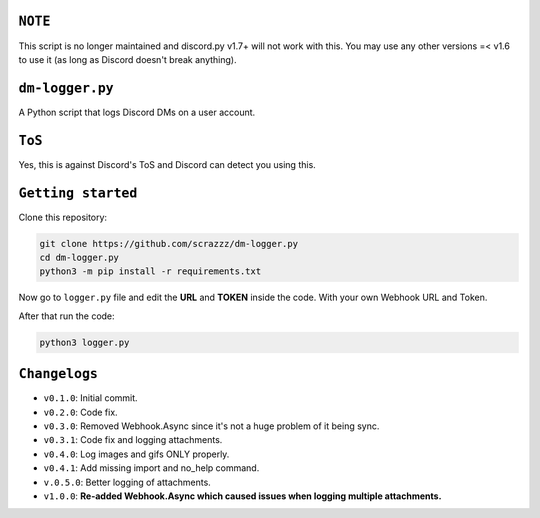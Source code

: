 ``NOTE``
=========
This script is no longer maintained and discord.py v1.7+ will not work with this. You may use any other versions =< v1.6 to use it (as long as Discord doesn't break anything).

``dm-logger.py``
==========
A Python script that logs Discord DMs on a user account.

``ToS``
==========
Yes, this is against Discord's ToS and Discord can detect you using this.

``Getting started``
==========
Clone this repository:

.. code:: sh
    
    git clone https://github.com/scrazzz/dm-logger.py
    cd dm-logger.py
    python3 -m pip install -r requirements.txt

Now go to ``logger.py`` file and edit the **URL** and **TOKEN** inside the code. With your own Webhook URL and Token.

After that run the code:

.. code:: sh
    
    python3 logger.py

``Changelogs``
==========
- ``v0.1.0``: Initial commit.
- ``v0.2.0``: Code fix.
- ``v0.3.0``: Removed Webhook.Async since it's not a huge problem of it being sync.
- ``v0.3.1``: Code fix and logging attachments.
- ``v0.4.0``: Log images and gifs ONLY properly.
- ``v0.4.1``: Add missing import and no_help command.
- ``v.0.5.0``: Better logging of attachments.
- ``v1.0.0``: **Re-added Webhook.Async which caused issues when logging multiple attachments.**
